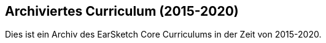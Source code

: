 [[legacy]]
== Archiviertes Curriculum (2015-2020)

:nofooter:

Dies ist ein Archiv des EarSketch Core Curriculums in der Zeit von 2015-2020.
